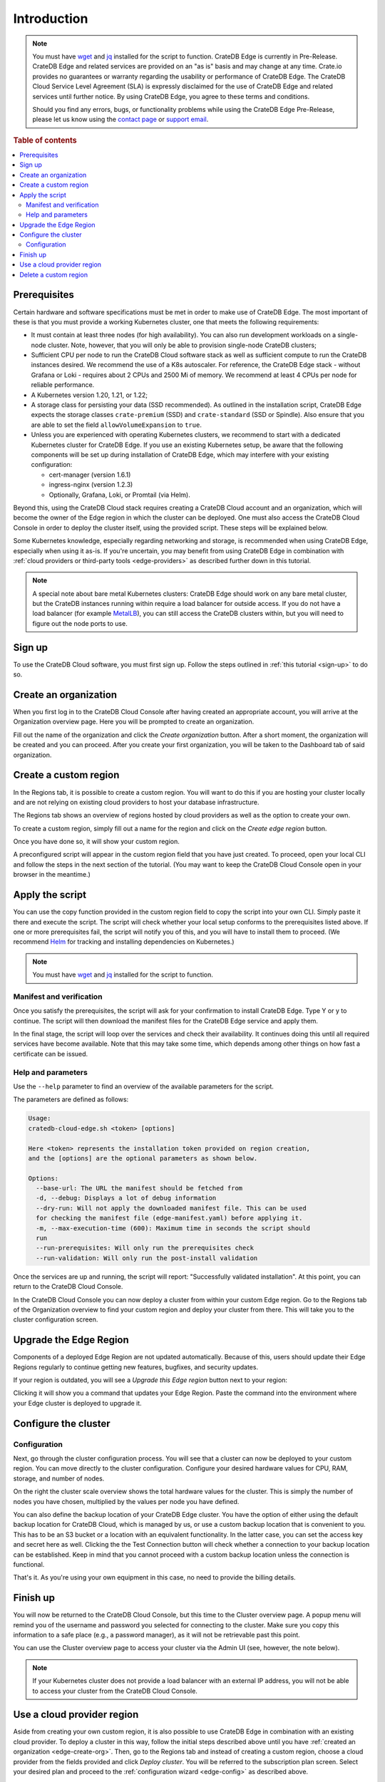 .. _edge-disclaimer:

Introduction
============

.. NOTE::

    You must have `wget`_ and `jq`_ installed for the script to function.
    CrateDB Edge is currently in Pre-Release. CrateDB Edge and related services
    are provided on an "as is" basis and may change at any time. Crate.io
    provides no guarantees or warranty regarding the usability or performance
    of CrateDB Edge. The CrateDB Cloud Service Level Agreement (SLA) is
    expressly disclaimed for the use of CrateDB Edge and related services until
    further notice. By using CrateDB Edge, you agree to these terms and
    conditions.

    Should you find any errors, bugs, or functionality problems while using the
    CrateDB Edge Pre-Release, please let us know using the `contact page`_ or
    `support email`_.

.. rubric:: Table of contents

.. contents::
   :local:
   
.. _edge-prereqs:

Prerequisites
-------------

Certain hardware and software specifications must be met in order to make use
of CrateDB Edge. The most important of these is that you must provide a working
Kubernetes cluster, one that meets the following requirements:

.. rst-class:: open

* It must contain at least three nodes (for high availability).
  You can also run development workloads on a single-node cluster. Note,
  however, that you will only be able to provision single-node CrateDB
  clusters;

* Sufficient CPU per node to run the CrateDB Cloud software stack as well as
  sufficient compute to run the CrateDB instances desired. We recommend the use
  of a K8s autoscaler. For reference, the CrateDB Edge stack - without Grafana
  or Loki - requires about 2 CPUs and 2500 Mi of memory. We recommend at least
  4 CPUs per node for reliable performance.

* A Kubernetes version 1.20, 1.21, or 1.22;

* A storage class for persisting your data (SSD recommended). As outlined in
  the installation script, CrateDB Edge expects the storage classes
  ``crate-premium`` (SSD) and ``crate-standard`` (SSD or Spindle). Also ensure
  that you are able to set the field ``allowVolumeExpansion`` to ``true``.

* Unless you are experienced with operating Kubernetes clusters, we recommend
  to start with a dedicated Kubernetes cluster for CrateDB Edge. If you use an
  existing Kubernetes setup, be aware that the following components will be
  set up during installation of CrateDB Edge, which may interfere with your
  existing configuration:

  * cert-manager (version 1.6.1)
  * ingress-nginx (version 1.2.3)
  * Optionally, Grafana, Loki, or Promtail (via Helm).

Beyond this, using the CrateDB Cloud stack requires creating a CrateDB Cloud
account and an organization, which will become the owner of the Edge region in
which the cluster can be deployed. One must also access the CrateDB Cloud
Console in order to deploy the cluster itself, using the provided script. These
steps will be explained below.

Some Kubernetes knowledge, especially regarding networking and storage, is
recommended when using CrateDB Edge, especially when using it as-is. If you're
uncertain, you may benefit from using CrateDB Edge in combination with
:ref:`cloud providers or third-party tools <edge-providers>` as described
further down in this tutorial.

.. NOTE::
    A special note about bare metal Kubernetes clusters: CrateDB Edge should
    work on any bare metal cluster, but the CrateDB instances running within
    require a load balancer for outside access. If you do not have a load
    balancer (for example `MetalLB`_), you can still access the CrateDB
    clusters within, but you will need to figure out the node ports to use.


.. _edge-signup:

Sign up
-------

To use the CrateDB Cloud software, you must first sign up. Follow the steps
outlined in :ref:`this tutorial <sign-up>` to do so.


.. _edge-create-org:

Create an organization
----------------------

When you first log in to the CrateDB Cloud Console after having created an
appropriate account, you will arrive at the Organization overview page. Here
you will be prompted to create an organization.

.. image:: ../../_assets/img/free-trial-organization.png
   :alt: Create an organization

Fill out the name of the organization and click the *Create organization*
button. After a short moment, the organization will be created and you can
proceed. After you create your first organization, you will be taken to the
Dashboard tab of said organization.


.. _edge-create-custom:

Create a custom region
----------------------

In the Regions tab, it is possible to create a custom region. You will want to
do this if you are hosting your cluster locally and are not relying on existing
cloud providers to host your database infrastructure.

The Regions tab shows an overview of regions hosted by cloud providers as well
as the option to create your own.

.. image:: ../../_assets/img/cloud-regions.png
   :alt: CrateDB Console regions screen

To create a custom region, simply fill out a name for the region and click on
the *Create edge region* button.

Once you have done so, it will show your custom region.

.. image:: ../../_assets/img/cloud-custom-region.png
   :alt: CrateDB Console custom region screen

A preconfigured script will appear in the custom region field that you have
just created. To proceed, open your local CLI and follow the steps in the next
section of the tutorial. (You may want to keep the CrateDB Cloud Console open
in your browser in the meantime.)


.. _edge-script:

Apply the script
----------------

You can use the copy function provided in the custom region field to copy the
script into your own CLI. Simply paste it there and execute the script. The
script will check whether your local setup conforms to the prerequisites listed
above. If one or more prerequisites fail, the script will notify you of this,
and you will have to install them to proceed. (We recommend `Helm`_ for
tracking and installing dependencies on Kubernetes.)

.. NOTE::
    You must have `wget`_ and `jq`_ installed for the script to function.


Manifest and verification
'''''''''''''''''''''''''

Once you satisfy the prerequisites, the script will ask for your confirmation
to install CrateDB Edge. Type Y or y to continue. The script will then
download the manifest files for the CrateDB Edge service and apply them.

In the final stage, the script will loop over the services and check their
availability. It continues doing this until all required services have become
available. Note that this may take some time, which depends among other things
on how fast a certificate can be issued.


Help and parameters
'''''''''''''''''''

Use the ``--help`` parameter to find an overview of the available parameters
for the script.

The parameters are defined as follows:

.. code-block:: console

    Usage:
    cratedb-cloud-edge.sh <token> [options]

    Here <token> represents the installation token provided on region creation,
    and the [options] are the optional parameters as shown below.

    Options:
      --base-url: The URL the manifest should be fetched from
      -d, --debug: Displays a lot of debug information
      --dry-run: Will not apply the downloaded manifest file. This can be used
      for checking the manifest file (edge-manifest.yaml) before applying it.
      -m, --max-execution-time (600): Maximum time in seconds the script should
      run
      --run-prerequisites: Will only run the prerequisites check
      --run-validation: Will only run the post-install validation

Once the services are up and running, the script will report: "Successfully
validated installation". At this point, you can return to the CrateDB Cloud
Console.

In the CrateDB Cloud Console you can now deploy a cluster from within your
custom Edge region. Go to the Regions tab of the Organization overview to find
your custom region and deploy your cluster from there. This will take you to
the cluster configuration screen.

.. _edge-upgrade:

Upgrade the Edge Region
-----------------------

Components of a deployed Edge Region are not updated automatically. Because of
this, users should update their Edge Regions regularly to continue getting new
features, bugfixes, and security updates.

If your region is outdated, you will see a *Upgrade this Edge region* button
next to your region:

.. image:: ../../_assets/img/edge-region-upgrade.png
   :alt: CrateDB Console regions screen

Clicking it will show you a command that updates your Edge Region. Paste the
command into the environment where your Edge cluster is deployed to 
upgrade it.

.. _edge-config:

Configure the cluster
---------------------


Configuration
'''''''''''''

Next, go through the cluster configuration process. You will see that a
cluster can now be deployed to your custom region. You can move directly to the
cluster configuration. Configure your desired hardware values for CPU,
RAM, storage, and number of nodes.

.. image:: ../../_assets/img/cloud-edge-config.png
   :alt: Cluster configuration panels for CrateDB Edge

On the right the cluster scale overview shows the total hardware values for
the cluster. This is simply the number of nodes you have chosen, multiplied by
the values per node you have defined.

You can also define the backup location of your CrateDB Edge cluster. You
have the option of either using the default backup location for CrateDB Cloud,
which is managed by us, or use a custom backup location that is convenient to
you. This has to be an S3 bucket or a location with an equivalent
functionality. In the latter case, you can set the access key and secret here
as well. Clicking the the Test Connection button will check whether a
connection to your backup location can be established. Keep in mind that you
cannot proceed with a custom backup location unless the connection is
functional.

That's it. As you're using your own equipment in this case, no need to provide
the billing details.

Finish up
---------

You will now be returned to the CrateDB Cloud Console, but this time to the
Cluster overview page. A popup menu will remind you of the username and
password you selected for connecting to the cluster. Make sure you copy this
information to a safe place (e.g., a password manager), as it will not be
retrievable past this point.

You can use the Cluster overview page to access your cluster via the Admin UI
(see, however, the note below).

.. NOTE::
    If your Kubernetes cluster does not provide a load balancer with an
    external IP address, you will not be able to access your cluster from the
    CrateDB Cloud Console.


.. _edge-cloud-region:

Use a cloud provider region
---------------------------

Aside from creating your own custom region, it is also possible to use CrateDB
Edge in combination with an existing cloud provider. To deploy a cluster in
this way, follow the initial steps described above until you 
have :ref:`created an organization <edge-create-org>`. Then, go to the Regions
tab and instead of creating a custom region, choose a cloud provider from the
fields provided and click *Deploy cluster*. You will be referred to the
subscription plan screen. Select your desired plan and proceed to 
the :ref:`configuration wizard <edge-config>` as described above.


.. _edge-delete-region:

Delete a custom region
----------------------

In order to delete a custom region, click the trashcan icon at the bottom
right of the custom region panel. A confirmation dialog will appear warning
that deletion of a custom region disables access to CrateDB Cloud for that
region.

Deleting a custom region does not delete the resources inside that region. To
also delete the resources inside the region, run the script provided in the
deletion confirmation screen in your local CLI before confirming the deletion
in the console. This will uninstall CrateDB Edge from your local Kubernetes
cluster.

To finalize the deletion of the custom region, enter the name of your region
into the form.

.. image:: ../../_assets/img/cloud-edge-delete.png
   :alt: CrateDB Edge deletion confirmation screen

.. _Admin UI: https://crate.io/docs/crate/admin-ui/en/latest/console.html
.. _Helm: https://helm.sh/docs/intro/quickstart/
.. _jq: https://stedolan.github.io/jq/
.. _MetalLB: https://metallb.universe.tf/
.. _contact page: https://crate.io/contact/
.. _Stripe: https://stripe.com
.. _support email: support@crate.io
.. _wget: https://www.gnu.org/software/wget/